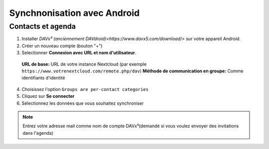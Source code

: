 ============================
Synchnonisation avec Android
============================
Contacts et agenda
-------------------------

1. Installer `DAVx⁵ (anciennement DAVdroid)<https://www.davx5.com/download/>` sur votre appareil Android.
2. Créer un nouveau compte (bouton "+")
3. Selectionner **Connexion avec URL et nom d'utilisateur**.
  **URL de base:** URL de votre instance Nextcloud (par exemple ``https://www.votrenextcloud.com/remote.php/dav``)
  **Méthode de communication en groupe:** Comme identifiants d'identité
4. Choisissez l'option ``Groups are per-contact categories``
5. Cliquez sur **Se connecter**
6. Sélectionnez les données que vous souhaitez synchroniser

.. note:: Entrez votre adresse mail comme nom de compte DAVx⁵(demandé si vous voulez envoyer des invitations dans l'agenda)
